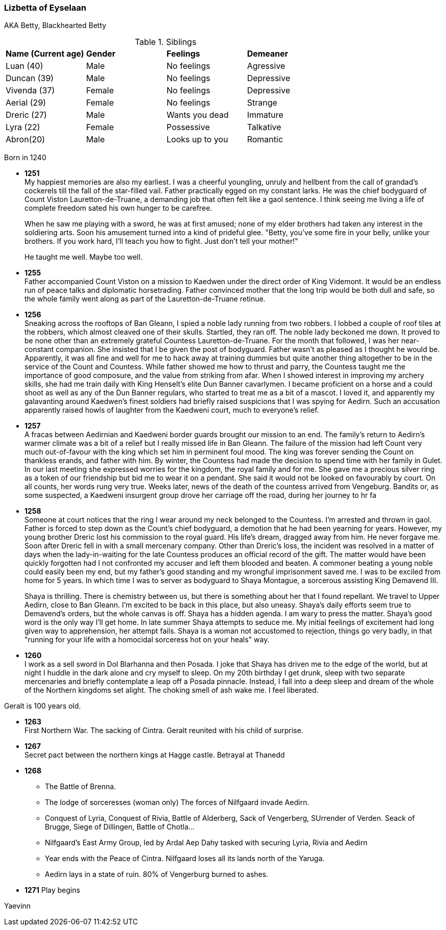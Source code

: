 === Lizbetta of Eyselaan

AKA Betty, Blackhearted Betty

.Siblings
|=======================
|**Name (Current age)** |**Gender**  |**Feelings** |**Demeaner**
|Luan (40)    |Male |No feelings     |Agressive
|Duncan (39)   |Male |No feelings     |Depressive
|Vivenda (37)    |Female     |No feelings |Depressive
|Aerial (29) |Female | No feelings   |Strange
|Dreric (27) |Male |Wants you dead |Immature
|Lyra (22)|Female| Possessive |Talkative
|Abron(20) |Male| Looks up to you |Romantic
|=======================

Born in 1240

* *1251* + 
My happiest memories are also my earliest. I was a cheerful youngling, unruly and hellbent from the call of grandad's cockerels till the fall of the star-filled vail. Father practically egged on my constant larks. He was the chief bodyguard of Count Viston Lauretton-de-Truane, a demanding job that often felt like a gaol sentence. I think seeing me living a life of complete freedom sated his own hunger to be carefree.
+
When he saw me playing with a sword, he was at first amused; none of my elder brothers had taken any interest in the soldiering arts. Soon his amusement turned into a kind of prideful glee. "Betty, you've some fire in your belly, unlike your brothers. If you work hard, I'll teach you how to fight. Just don't tell your mother!"
+
He taught me well. Maybe too well. 

* *1255* + 
Father accompanied Count Viston on a mission to Kaedwen under the direct order of King Videmont. It would be an endless run of peace talks and diplomatic horsetrading. Father convinced mother that the long trip would be both dull and safe, so the whole family went along as part of the Lauretton-de-Truane retinue.

* *1256* +
Sneaking across the rooftops of Ban Gleann, I spied a noble lady running from two robbers. I lobbed a couple of roof tiles at the robbers, which almost cleaved one of their skulls. Startled, they ran off. The noble lady beckoned me down. It proved to be none other than an extremely grateful Countess Lauretton-de-Truane. For the month that followed, I was her near-constant companion. She insisted that I be given the post of bodyguard. Father wasn't as pleased as I thought he would be. Apparently, it was all fine and well for me to hack away at training dummies but quite another thing altogether to be in the service of the Count and Countess. While father showed me how to thrust and parry, the Countess taught me the importance of good composure, and the value from striking from afar. When I showed interest in improving my archery skills, she had me train daily with King Henselt's elite Dun Banner cavarlymen. I became proficient on a horse and a could shoot as well as any of the Dun Banner regulars, who started to treat me as a bit of a mascot. I loved it, and apparently my galavanting around Kaedwen's finest soldiers had briefly raised suspicions that I was spying for Aedirn. Such an accusation apparently raised howls of laughter from the Kaedweni court, much to everyone's relief.

* *1257* +
A fracas between Aedirnian and Kaedweni border guards brought our mission to an end. The family's return to Aedirn's warmer climate was a bit of a relief but I really missed life in Ban Gleann. The failure of the mission had left Count very much out-of-favour with the king which set him in perminent foul mood. The king was forever sending the Count on thankless erands, and father with him. By winter, the Countess had made the decision to spend time with her family in Gulet. In our last meeting she expressed worries for the kingdom, the royal family and for me. She gave me a precious silver ring as a token of our friendship but bid me to wear it on a pendant. She said it would not be looked on favourably by court. On all counts, her words rung very true. Weeks later, news of the death of the countess arrived from Vengeburg. Bandits or, as some suspected, a Kaedweni insurgent group drove her carriage off the road, during her journey to hr fa

* *1258* +
Someone at court notices that the ring I wear around my neck belonged to the Countess. I'm arrested and thrown in gaol. Father is forced to step down as the Count's chief bodyguard, a demotion that he had been yearning for years. However, my young brother Dreric lost his commission to the royal guard. His life's dream, dragged away from him. He never forgave me. Soon after Dreric fell in with a small mercenary company.  Other than Dreric's loss, the incident was resolved in a matter of days when the lady-in-waiting for the late Countess produces an official record of the gift. The matter would have been quickly forgotten had I not confronted my accuser and left them blooded and beaten. A commoner beating a young noble could easily been my end, but my father's good standing and my wrongful imprisonment saved me. I was to be exciled from home for 5 years. In which time I was to server as bodyguard to Shaya Montague, a sorcerous assisting King Demavend III.
+
Shaya is thrilling. There is chemistry between us, but there is something about her that I found repellant. We travel to Upper Aedirn, close to Ban Gleann. I'm excited to be back in this place, but also uneasy. Shaya's daily efforts seem true to Demavend's orders, but the whole canvas is off. Shaya has a hidden agenda. I am wary to press the matter. Shaya's good word is the only way I'll get home. In late summer Shaya attempts to seduce me. My initial feelings of excitement had long given way to apprehension, her attempt fails. Shaya is a woman not accustomed to rejection, things go very badly, in that "running for your life with a homocidal sorceress hot on your heals" way. 

* *1260* +
I work as a sell sword in Dol Blarhanna and then Posada. I joke that Shaya has driven me to the edge of the world, but at night I huddle in the dark alone and cry myself to sleep. On my 20th birthday I get drunk, sleep with two separate mercenaries and briefly contemplate a leap off a Posada pinnacle. Instead, I fall into a deep sleep and dream of the whole of the Northern kingdoms set alight. The choking smell of ash wake me. I feel liberated.

Geralt is 100 years old.

* *1263* +
First Northern War. The sacking of Cintra. Geralt reunited with his child of surprise.

* *1267* +
Secret pact between the northern kings at Hagge castle. Betrayal at Thanedd

* *1268* +

** The Battle of Brenna.

** The lodge of sorceresses (woman only) The forces of Nilfgaard invade Aedirn.
**  Conquest of Lyria, Conquest of Rivia, Battle of Alderberg, Sack of Vengerberg, SUrrender of Verden. Seack of Brugge, Siege of Dillingen, Battle of Chotla...

** Nilfgaard's East Army Group, led by Ardal Aep Dahy tasked with securing Lyria, Rivia and Aedirn

** Year ends with the Peace of Cintra. Nilfgaard loses all its lands north of the Yaruga.

** Aedirn lays in a state of ruin. 80% of Vengerburg burned to ashes. 

* *1271* Play begins

Yaevinn
